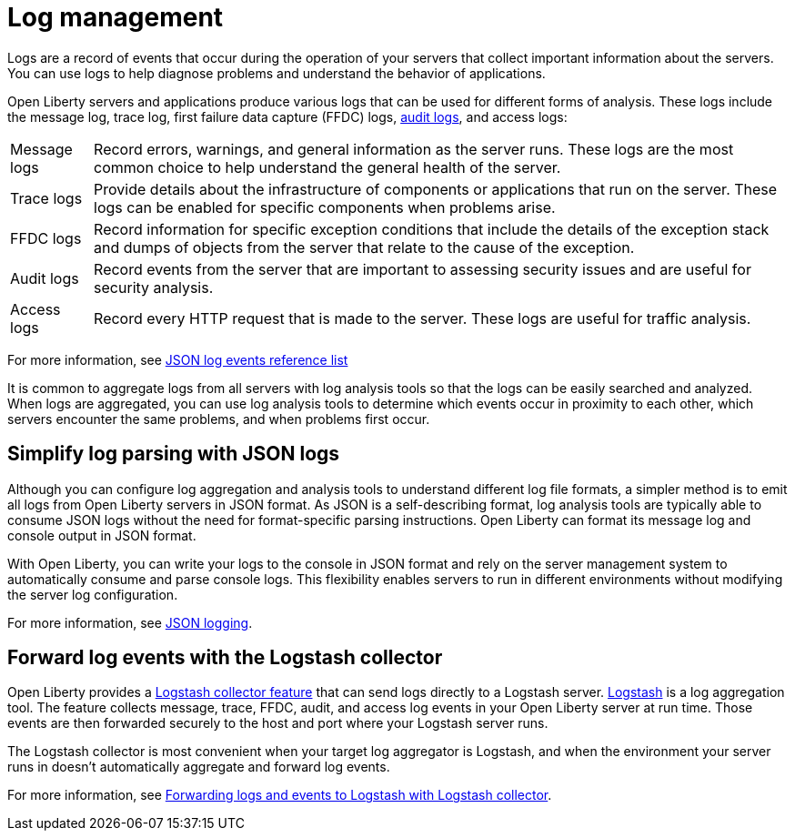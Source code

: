 // Copyright (c) 2020 IBM Corporation and others.
// Licensed under Creative Commons Attribution-NoDerivatives
// 4.0 International (CC BY-ND 4.0)
//   https://creativecommons.org/licenses/by-nd/4.0/
//
// Contributors:
//     IBM Corporation
//
:page-layout: general-reference
:page-type: general
:seo-title: Log management - OpenLiberty.io
:seo-description:
= Log management

Logs are a record of events that occur during the operation of your servers that collect important information about the servers. You can use logs to help diagnose problems and understand the behavior of applications.

Open Liberty servers and applications produce various logs that can be used for different forms of analysis. These logs include the message log, trace log, first failure data capture (FFDC) logs, xref:audit-logs.adoc[audit logs], and access logs:

[horizontal]
Message logs:: Record errors, warnings, and general information as the server runs. These logs are the most common choice to help understand the general health of the server.
Trace logs:: Provide details about the infrastructure of components or applications that run on the server. These logs can be enabled for specific components when problems arise.
FFDC logs:: Record information for specific exception conditions that include the details of the exception stack and dumps of objects from the server that relate to the cause of the exception.
Audit logs:: Record events from the server that are important to assessing security issues and are useful for security analysis.
Access logs:: Record every HTTP request that is made to the server. These logs are useful for traffic analysis.

For more information, see xref:json-log-events-list.adoc[JSON log events reference list]

It is common to aggregate logs from all servers with log analysis tools so that the logs can be easily searched and analyzed. When logs are aggregated, you can use log analysis tools to determine which events occur in proximity to each other, which servers encounter the same problems, and when problems first occur.

== Simplify log parsing with JSON logs

Although you can configure log aggregation and analysis tools to understand different log file formats, a simpler method is to emit all logs from Open Liberty servers in JSON format. As JSON is a self-describing format, log analysis tools are typically able to consume JSON logs without the need for format-specific parsing instructions. Open Liberty can format its message log and console output in JSON format.

With Open Liberty, you can write your logs to the console in JSON format and rely on the server management system to automatically consume and parse console logs. This flexibility enables servers to run in different environments without modifying the server log configuration.

For more information, see xref:log-trace-configuration.adoc#_json_logging[JSON logging].

== Forward log events with the Logstash collector

Open Liberty provides a xref:reference:feature/logstashCollector-1.0.adoc[Logstash collector feature] that can send logs directly to a Logstash server. https://www.elastic.co/logstash[Logstash] is a log aggregation tool. The feature collects message, trace, FFDC, audit, and access log events in your Open Liberty server at run time. Those events are then forwarded securely to the host and port where your Logstash server runs.

The Logstash collector is most convenient when your target log aggregator is Logstash, and when the environment your server runs in doesn't automatically aggregate and forward log events.

For more information, see xref:forwarding-logs-logstash.adoc[Forwarding logs and events to Logstash with Logstash collector].
